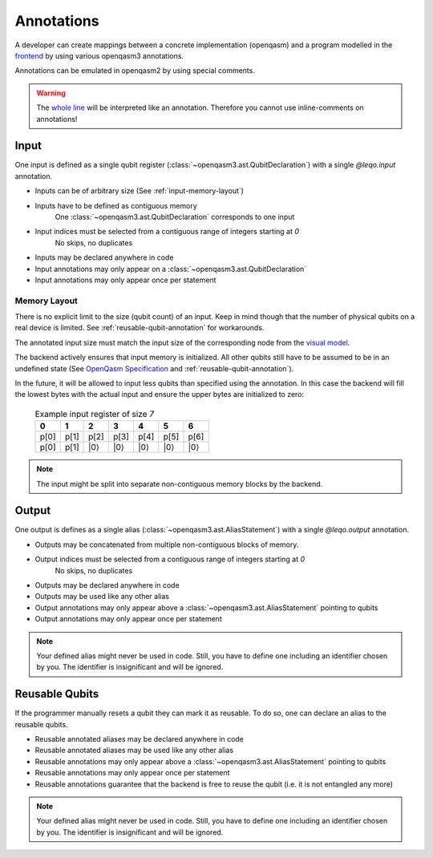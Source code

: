 Annotations
===========

A developer can create mappings between a concrete implementation (openqasm) and a program modelled in the `frontend <https://github.com/LEQO-Framework/low-code-modeler>`_ by using various openqasm3 annotations.

Annotations can be emulated in openqasm2 by using special comments.

.. warning::
    The `whole line <https://openqasm.com/language/directives.html#annotations#:~:text=continue%20to%20the%20end%20of%20the%20line>`_ will be interpreted like an annotation.
    Therefore you cannot use inline-comments on annotations!

Input
-----

One input is defined as a single qubit register (:class:`~openqasm3.ast.QubitDeclaration`) with a single `@leqo.input` annotation.

* Inputs can be of arbitrary size (See :ref:`input-memory-layout`)
* Inputs have to be defined as contiguous memory
    One :class:`~openqasm3.ast.QubitDeclaration` corresponds to one input
* Input indices must be selected from a contiguous range of integers starting at `0`
   No skips, no duplicates
* Inputs may be declared anywhere in code
* Input annotations may only appear on a :class:`~openqasm3.ast.QubitDeclaration`
* Input annotations may only appear once per statement

.. code-block:: openqasm3
    :linenos:

    // Qubit array
    @leqo.input <<InputIndex>>
    qubit[<<length>>] someName;

    // Single qubit
    @leqo.input <<InputIndex>>
    qubit someName;

.. _input-memory-layout:

Memory Layout
~~~~~~~~~~~~~

There is no explicit limit to the size (qubit count) of an input.
Keep in mind though that the number of physical qubits on a real device is limited.
See :ref:`reusable-qubit-annotation` for workarounds.

The annotated input size must match the input size of the corresponding node from the `visual model <https://github.com/LEQO-Framework/low-code-modeler>`_.

The backend actively ensures that input memory is initialized.
All other qubits still have to be assumed to be in an undefined state (See `OpenQasm Specification <https://openqasm.com/language/types.html#qubits#:~:text=Qubits%20are%20initially%20in%20an%20undefined%20state>`_ and :ref:`reusable-qubit-annotation`).

In the future, it will be allowed to input less qubits than specified using the annotation.
In this case the backend will fill the lowest bytes with the actual input and ensure the upper bytes are initialized to zero:

    .. csv-table:: Example input register of size `7`
        :header: "0", "1", "2", "3", "4", "5", "6"

        "p[0]", "p[1]", "p[2]", "p[3]", "p[4]", "p[5]", "p[6]"
        "p[0]", "p[1]", "\|0⟩", "\|0⟩", "\|0⟩", "\|0⟩", "\|0⟩"

.. note::
    The input might be split into separate non-contiguous memory blocks by the backend.

Output
------

One output is defines as a single alias (:class:`~openqasm3.ast.AliasStatement`) with a single `@leqo.output` annotation.

* Outputs may be concatenated from multiple non-contiguous blocks of memory.
* Output indices must be selected from a contiguous range of integers starting at `0`
    No skips, no duplicates
* Outputs may be declared anywhere in code
* Outputs may be used like any other alias
* Output annotations may only appear above a :class:`~openqasm3.ast.AliasStatement` pointing to qubits
* Output annotations may only appear once per statement

.. code-block:: openqasm3
    :linenos:

    @leqo.output <<OutputIndex>>
    let someOutput = <<Expression>>;

    // Example
    @leqo.output 0
    let output1 = a[1:2:3] ++ b[{1,2,3}];

.. note::
    Your defined alias might never be used in code.
    Still, you have to define one including an identifier chosen by you.
    The identifier is insignificant and will be ignored.

.. _reusable-qubit-annotation:

Reusable Qubits
-----------------

If the programmer manually resets a qubit they can mark it as reusable.
To do so, one can declare an alias to the reusable qubits.

* Reusable annotated aliases may be declared anywhere in code
* Reusable annotated aliases may be used like any other alias
* Reusable annotations may only appear above a :class:`~openqasm3.ast.AliasStatement` pointing to qubits
* Reusable annotations may only appear once per statement
* Reusable annotations guarantee that the backend is free to reuse the qubit (i.e. it is not entangled any more)

.. code-block:: openqasm3
    :linenos:

    @leqo.reusable
    let reusable1 = <<Expression>>;

    // Example
    @leqo.reusable
    let reusable1 = a[0];

.. note::
    Your defined alias might never be used in code.
    Still, you have to define one including an identifier chosen by you.
    The identifier is insignificant and will be ignored.
